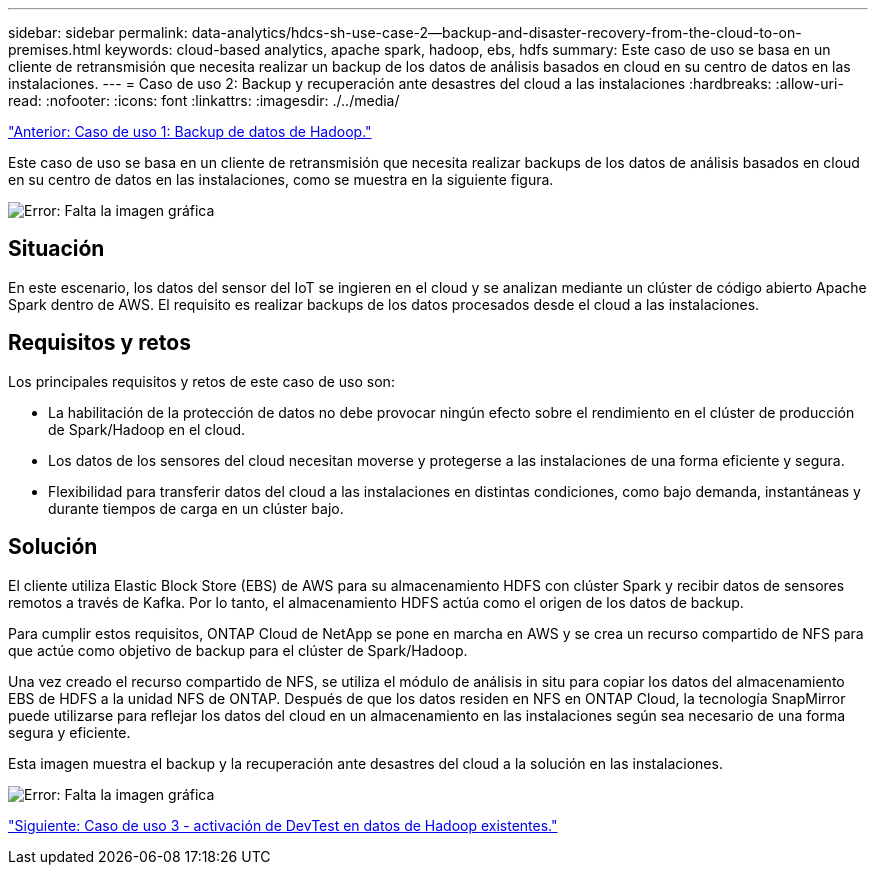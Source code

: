 ---
sidebar: sidebar 
permalink: data-analytics/hdcs-sh-use-case-2--backup-and-disaster-recovery-from-the-cloud-to-on-premises.html 
keywords: cloud-based analytics, apache spark, hadoop, ebs, hdfs 
summary: Este caso de uso se basa en un cliente de retransmisión que necesita realizar un backup de los datos de análisis basados en cloud en su centro de datos en las instalaciones. 
---
= Caso de uso 2: Backup y recuperación ante desastres del cloud a las instalaciones
:hardbreaks:
:allow-uri-read: 
:nofooter: 
:icons: font
:linkattrs: 
:imagesdir: ./../media/


link:hdcs-sh-use-case-1--backing-up-hadoop-data.html["Anterior: Caso de uso 1: Backup de datos de Hadoop."]

[role="lead"]
Este caso de uso se basa en un cliente de retransmisión que necesita realizar backups de los datos de análisis basados en cloud en su centro de datos en las instalaciones, como se muestra en la siguiente figura.

image:hdcs-sh-image9.png["Error: Falta la imagen gráfica"]



== Situación

En este escenario, los datos del sensor del IoT se ingieren en el cloud y se analizan mediante un clúster de código abierto Apache Spark dentro de AWS. El requisito es realizar backups de los datos procesados desde el cloud a las instalaciones.



== Requisitos y retos

Los principales requisitos y retos de este caso de uso son:

* La habilitación de la protección de datos no debe provocar ningún efecto sobre el rendimiento en el clúster de producción de Spark/Hadoop en el cloud.
* Los datos de los sensores del cloud necesitan moverse y protegerse a las instalaciones de una forma eficiente y segura.
* Flexibilidad para transferir datos del cloud a las instalaciones en distintas condiciones, como bajo demanda, instantáneas y durante tiempos de carga en un clúster bajo.




== Solución

El cliente utiliza Elastic Block Store (EBS) de AWS para su almacenamiento HDFS con clúster Spark y recibir datos de sensores remotos a través de Kafka. Por lo tanto, el almacenamiento HDFS actúa como el origen de los datos de backup.

Para cumplir estos requisitos, ONTAP Cloud de NetApp se pone en marcha en AWS y se crea un recurso compartido de NFS para que actúe como objetivo de backup para el clúster de Spark/Hadoop.

Una vez creado el recurso compartido de NFS, se utiliza el módulo de análisis in situ para copiar los datos del almacenamiento EBS de HDFS a la unidad NFS de ONTAP. Después de que los datos residen en NFS en ONTAP Cloud, la tecnología SnapMirror puede utilizarse para reflejar los datos del cloud en un almacenamiento en las instalaciones según sea necesario de una forma segura y eficiente.

Esta imagen muestra el backup y la recuperación ante desastres del cloud a la solución en las instalaciones.

image:hdcs-sh-image10.png["Error: Falta la imagen gráfica"]

link:hdcs-sh-use-case-3--enabling-devtest-on-existing-hadoop-data.html["Siguiente: Caso de uso 3 - activación de DevTest en datos de Hadoop existentes."]
